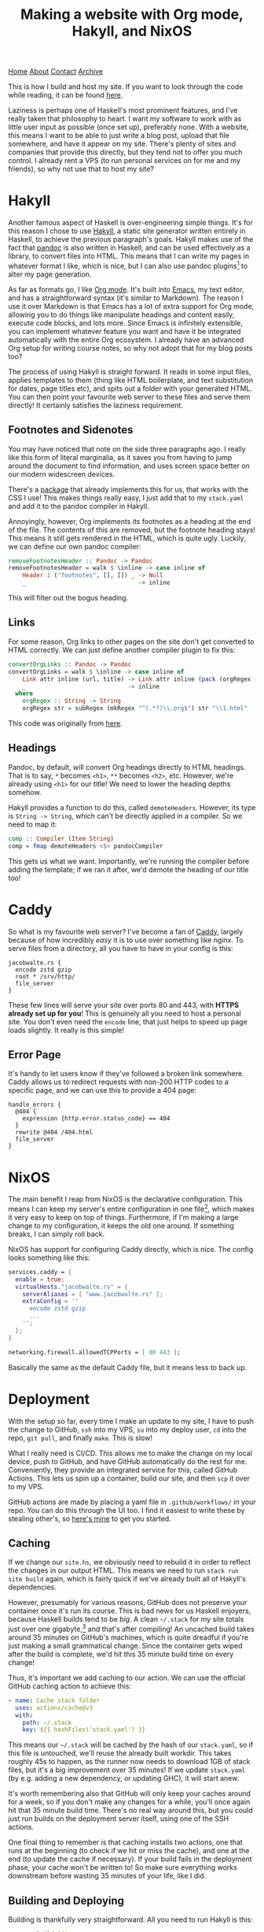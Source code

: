 #+title:Making a website with Org mode, Hakyll, and NixOS
[[file:https://jacobwalte.rs/index.org][Home]] [[file:https://jacobwalte.rs/about.org][About]] [[file:https://jacobwalte.rs/contact.org][Contact]] [[file:https://jacobwalte.rs/archive.org][Archive]]

This is how I build and host my site. If you want to look through the code while reading, it can be found [[https://github.com/jacobjwalters/site-frontend][here]].

Laziness is perhaps one of Haskell's most prominent features, and I've really taken that philosophy to heart. I want my software to work with as little user input as possible (once set up), preferably none. With a website, this means I want to be able to just write a blog post, upload that file somewhere, and have it appear on my site. There's plenty of sites and companies that provide this directly, but they tend not to offer you much control. I already rent a VPS (to run personal services on for me and my friends), so why not use that to host my site?

* Hakyll
Another famous aspect of Haskell is over-engineering simple things. It's for this reason I chose to use [[https://jaspervdj.be/hakyll/][Hakyll]], a static site generator written entirely in Haskell, to achieve the previous paragraph's goals. Hakyll makes use of the fact that [[https://pandoc.org/][pandoc]] is also written in Haskell, and can be used effectively as a library, to convert files into HTML. This means that I can write my pages in whatever format I like, which is nice, but I can also use pandoc plugins[fn:1] to alter my page generation.

As far as formats go, I like [[https://orgmode.org/][Org mode]]. It's built into [[https://www.gnu.org/software/emacs/][Emacs]], my text editor, and has a straightforward syntax (it's similar to Markdown). The reason I use it over Markdown is that Emacs has a lot of extra support for Org mode, allowing you to do things like manipulate headings and content easily, execute code blocks, and lots more. Since Emacs is infinitely extensible, you can implement whatever feature you want and have it be integrated automatically with the entire Org ecosystem. I already have an advanced Org setup for writing course notes, so why not adopt that for my blog posts too?

The process of using Hakyll is straight forward. It reads in some input files, applies templates to them (thing like HTML boilerplate, and text substitution for dates, page titles etc), and spits out a folder with your generated HTML. You can then point your favourite web server to these files and serve them directly! It certainly satisfies the laziness requirement.

** Footnotes and Sidenotes
You may have noticed that note on the side three paragraphs ago. I really like this form of literal marginalia, as it saves you from having to jump around the document to find information, and uses screen space better on our modern widescreen devices.

There's a [[https://github.com/jez/pandoc-sidenote][package]] that already implements this for us, that works with the CSS I use! This makes things really easy, I just add that to my =stack.yaml= and add it to the pandoc compiler in Hakyll.

Annoyingly, however, Org implements its footnotes as a heading at the end of the file. The contents of this are removed, but the footnote heading stays! This means it still gets rendered in the HTML, which is quite ugly. Luckily, we can define our own pandoc compiler:
 #+begin_src haskell
 removeFootnotesHeader :: Pandoc -> Pandoc
 removeFootnotesHeader = walk $ \inline -> case inline of
     Header 1 ("footnotes", [], []) _ -> Null
     _                                -> inline
 #+end_src

This will filter out the bogus heading.
 
** Links
For some reason, Org links to other pages on the site don't get converted to HTML correctly. We can just define another compiler plugin to fix this:
 #+begin_src haskell
 convertOrgLinks :: Pandoc -> Pandoc
 convertOrgLinks = walk $ \inline -> case inline of
     Link attr inline (url, title) -> Link attr inline (pack (orgRegex (unpack url)), title)
     _                             -> inline
   where
     orgRegex :: String -> String
     orgRegex str = subRegex (mkRegex "^(.*?)\\.org$") str "\\1.html" 
 #+end_src

This code was originally from [[https://www.jrciii.com/posts/2021-03-14-orglinktohtml.html][here]].

** Headings
Pandoc, by default, will convert Org headings directly to HTML headings. That is to say, =*= becomes =<h1>=, =**= becomes =<h2>=, etc. However, we're already using =<h1>= for our title! We need to lower the heading depths somehow.

Hakyll provides a function to do this, called =demoteHeaders=. However, its type is =String -> String=, which can't be directly applied in a compiler. So we need to map it:
#+begin_src haskell
comp :: Compiler (Item String)
comp = fmap demoteHeaders <$> pandocCompiler
#+end_src

This gets us what we want. Importantly, we're running the compiler before adding the template; if we ran it after, we'd demote the heading of our title too!

* Caddy
So what is my favourite web server? I've become a fan of [[https://caddyserver.com/][Caddy]], largely because of how incredibly /easy/ it is to use over something like nginx. To serve files from a directory, all you have to have in your config is this:
 #+begin_src Caddyfile
 jacobwalte.rs {
   encode zstd gzip
   root * /srv/http/
   file_server
 }
 #+end_src

These few lines will serve your site over ports 80 and 443, with *HTTPS already set up for you*! This is genuinely all you need to host a personal site. You don't even need the =encode= line, that just helps to speed up page loads slightly. It really is this simple!

** Error Page
It's handy to let users know if they've followed a broken link somewhere. Caddy allows us to redirect requests with non-200 HTTP codes to a specific page, and we can use this to provide a 404 page:
#+begin_src Caddyfile
handle_errors {
  @404 {
    expression {http.error.status_code} == 404
  }
  rewrite @404 /404.html
  file_server
}
#+end_src
 
* NixOS
The main benefit I reap from NixOS is the declarative configuration. This means I can keep my server's entire configuration in one file[fn:2], which makes it very easy to keep on top of things. Furthermore, if I'm making a large change to my configuration, it keeps the old one around. If something breaks, I can simply roll back.

NixOS has support for configuring Caddy directly, which is nice. The config looks something like this:
#+begin_src nix
services.caddy = {
  enable = true;
  virtualHosts."jacobwalte.rs" = {
    serverAliases = [ "www.jacobwalte.rs" ];
    extraConfig = ''
      encode zstd gzip
      ...
    '';
  };
}

networking.firewall.allowedTCPPorts = [ 80 443 ];
#+end_src

Basically the same as the default Caddy file, but it means less to back up.

* Deployment
With the setup so far, every time I make an update to my site, I have to push the change to GitHub, =ssh= into my VPS, =su= into my deploy user, =cd= into the repo, =git pull=, and finally =make=. This is slow!

What I really need is CI/CD. This allows me to make the change on my local device, push to GitHub, and have GitHub automatically do the rest for me. Conveniently, they provide an integrated service for this, called GitHub Actions. This lets us spin up a container, build our site, and then =scp= it over to my VPS.

GitHub actions are made by placing a yaml file in =.github/workflows/= in your repo. You can do this through the UI too. I find it easiest to write these by stealing other's, so [[https://github.com/jacobjwalters/site-frontend/blob/master/.github/workflows/main.yaml][here's mine]] to get you started.

** Caching
If we change our =site.hs=, we obviously need to rebuild it in order to reflect the changes in our output HTML. This means we need to run =stack run site build= again, which is fairly quick if we've already built all of Hakyll's dependencies.

However, presumably for various reasons, GitHub does not preserve your container once it's run its course. This is bad news for us Haskell enjoyers, because Haskell builds tend to be /big/. A clean =~/.stack= for my site totals just over one gigabyte,[fn:3] and that's after compiling! An uncached build takes around 35 minutes on GitHub's machines, which is quite dreadful if you're just making a small grammatical change. Since the container gets wiped after the build is complete, we'd hit this 35 minute build time on every change!

Thus, it's important we add caching to our action. We can use the official GitHub caching action to achieve this:
 #+begin_src yaml
 - name: Cache stack folder
   uses: actions/cache@v3
   with:
     path: ~/.stack
     key: ${{ hashFiles('stack.yaml') }}
 #+end_src

This means our =~/.stack= will be cached by the hash of our =stack.yaml=, so if this file is untouched, we'll reuse the already built workdir. This takes roughly 45s to happen, as the runner now needs to download 1GB of stack files, but it's a big improvement over 35 minutes! If we update =stack.yaml= (by e.g. adding a new dependency, or updating GHC), it will start anew.

It's worth remembering also that GitHub will only keep your caches around for a week, so if you don't make any changes for a while, you'll once again hit that 35 minute build time. There's no real way around this, but you could just run builds on the deployment server itself, using one of the SSH actions.

One final thing to remember is that caching installs two actions, one that runs at the beginning (to check if we hit or miss the cache), and one at the end (to update the cache if necessary). If your build fails in the deployment phase, your cache won't be written to! So make sure everything works downstream before wasting 35 minutes of your life, like I did.
 
** Building and Deploying
Building is thankfully very straightforward. All you need to run Hakyll is this:
#+begin_src yaml
- name: Build Site
  run: |
    cd ${{ github.workspace }}
    make build
#+end_src

(Assuming =make build= does what you'd expect)

Once built, our HTML is probably in =_site/=, so we need to copy the contents of that folder to our VPS. There are many ways of doing this, but I chose SCP, since it's very straightforward. In particular, I chose [[https://github.com/appleboy/scp-action][this action]], as it can empty the target directory before copying, which is what we want:
#+begin_src yaml
- name: Deploy over SSH
      uses: appleboy/scp-action@v0.1.4
      with:
        host: ${{ secrets.HOST }}
        username: ${{ secrets.USERNAME }}
        key: ${{ secrets.KEY }}
        source: "_site/*"
        target: ${{ secrets.DEPLOY_DIR }}
        rm: true
#+end_src

You need to set up your secrets, through the Settings page for your repo. This is straightforward, you just put the string values in. For the SSH key, I recommend making a dedicated one for each repo (with the standard =ssh-keygen=), dropping the private key into the KEY secret, and installing the public key as normal. On NixOS, that can be done as follows:
#+begin_src nix
users.users.deploy = {
  openssh.authorizedKeys.keys = [ "ssh-rsa AAAA..." ];
}
#+end_src

This should be it! Your site should now automatically be deployed whenever you commit.

* Footnotes
[fn:1] More on this later! 
[fn:2] In actuality, I separate them by service, so my password manager is in a different file to my web server. This has no semantic difference, it's basically the same as separating different files in a codebase. 
[fn:3] Genuinely, it's 1004MB. Almost suspicious. 


